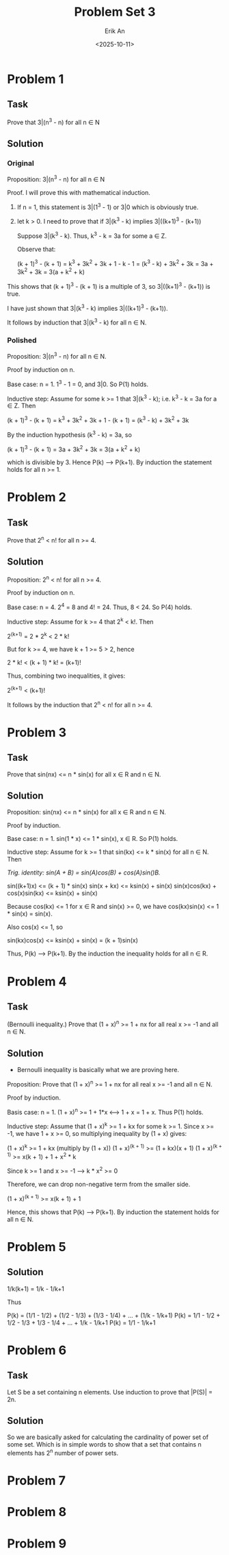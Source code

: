 #+title: Problem Set 3
#+author: Erik An
#+email: obluda2173@gmail.com
#+date: <2025-10-11>
#+lastmod: <2025-10-12 14:50>
#+options: num:t
#+startup: overview

* Problem 1
** Task
Prove that 3|(n^3 - n) for all n ∈ N

** Solution
*** Original
Proposition: 3|(n^3 - n) for all n ∈ N

Proof. I will prove this with mathematical induction.
1. If n = 1, this statement is 3|(1^3 - 1) or 3|0 which is obviously true.
2. let k > 0. I need to prove that if 3|(k^3 - k) implies 3|((k+1)^3 - (k+1))

   Suppose 3|(k^3 - k). Thus, k^3 - k = 3a for some a ∈ Z.

   Observe that:

   (k + 1)^3 - (k + 1) = k^3 + 3k^2 + 3k + 1 - k - 1
                       = (k^3 - k) + 3k^2 + 3k
                       = 3a + 3k^2 + 3k
                       = 3(a + k^2 + k)

This shows that (k + 1)^3 - (k + 1) is a multiple of 3, so 3|((k+1)^3 - (k+1)) is true.

I have just shown that 3|(k^3 - k) implies 3|((k+1)^3 - (k+1)).

It follows by induction that 3|(k^3 - k) for all n ∈ N.

*** Polished
Proposition: 3|(n^3 - n) for all n ∈ N.

Proof by induction on n.

Base case: n = 1. 1^3 - 1 = 0, and 3|0. So P(1) holds.

Inductive step: Assume for some k >= 1 that 3|(k^3 - k); i.e. k^3 - k = 3a for a ∈ Z. Then

(k + 1)^3 - (k + 1) = k^3 + 3k^2 + 3k + 1 - (k + 1)
                    = (k^3 - k) + 3k^2 + 3k

By the induction hypothesis (k^3 - k) = 3a, so

(k + 1)^3 - (k + 1) = 3a + 3k^2 + 3k
                    = 3(a + k^2 + k)

which is divisible by 3. Hence P(k) --> P(k+1). By induction the statement holds for all n >= 1.

* Problem 2
** Task
Prove that 2^n < n! for all n >= 4.

** Solution
Proposition: 2^n < n! for all n >= 4.

Proof by induction on n.

Base case: n = 4. 2^4 = 8 and 4! = 24. Thus, 8 < 24. So P(4) holds.

Inductive step: Assume for k >= 4 that 2^k < k!. Then

2^(k+1) = 2 * 2^k < 2 * k!

But for k >= 4, we have k + 1 >= 5 > 2, hence

2 * k! < (k + 1) * k! = (k+1)!

Thus, combining two inequalities, it gives:

2^(k+1) < (k+1)!

It follows by the induction that 2^n < n! for all n >= 4.

* Problem 3
** Task
Prove that sin(nx) <= n * sin(x) for all x ∈ R and n ∈ N.

** Solution
Proposition: sin(nx) <= n * sin(x) for all x ∈ R and n ∈ N.

Proof by induction.

Base case: n = 1. sin(1 * x) <= 1 * sin(x), x ∈ R. So P(1) holds.

Inductive step: Assume for k >= 1 that sin(kx) <= k * sin(x) for all n ∈ N. Then

/Trig. identity: sin(A + B) = sin(A)cos(B) + cos(A)sin()B./

sin((k+1)x) <= (k + 1) * sin(x)
sin(x + kx) <= ksin(x) + sin(x)
sin(x)cos(kx) + cos(x)sin(kx) <= ksin(x) + sin(x)

Because cos(kx) <= 1 for x ∈ R and sin(x) >= 0, we have cos(kx)sin(x) <= 1 * sin(x) = sin(x).

Also cos(x) <= 1, so

sin(kx)cos(x) <= ksin(x) + sin(x) = (k + 1)sin(x)

Thus, P(k) --> P(k+1). By the induction the inequality holds for all n ∈ R.

* Problem 4
** Task
(Bernoulli inequality.) Prove that (1 + x)^n >= 1 + nx for all real x >= -1 and all n ∈ N.

** Solution
- Bernoulli inequality is basically what we are proving here.

Proposition: Prove that (1 + x)^n >= 1 + nx for all real x >= -1 and all n ∈ N.

Proof by induction.

Basis case: n = 1. (1 + x)^n >= 1 + 1*x  <--> 1 + x = 1 + x. Thus P(1) holds.

Inductive step: Assume that (1 + x)^k >= 1 + kx for some k >= 1. Since x >= -1, we have 1 + x >= 0, so multiplying inequality by (1 + x) gives:

(1 + x)^k >= 1 + kx  (multiply by (1 + x))
(1 + x)^(k + 1) >= (1 + kx)(x + 1)
(1 + x)^(k + 1) >= x(k + 1) + 1 + x^2 * k

Since k >= 1 and x >= -1 --> k * x^2 >= 0

Therefore, we can drop non-negative term from the smaller side.

(1 + x)^(k + 1) >= x(k + 1) + 1

Hence, this shows that P(k) --> P(k+1). By induction the statement holds for all n ∈ N.

* Problem 5
** Solution
1/k(k+1) = 1/k - 1/k+1

Thus

P(k) = (1/1 - 1/2) + (1/2 - 1/3) + (1/3 - 1/4) + ... + (1/k - 1/k+1)
P(k) = 1/1 - 1/2 + 1/2 - 1/3 + 1/3 - 1/4 + ... + 1/k - 1/k+1
P(k) = 1/1 - 1/k+1

* Problem 6
** Task
Let S be a set containing n elements. Use induction to prove that |P(S)| = 2n.

** Solution
So we are basically asked for calculating the cardinality of power set of some set. Which is in simple words to show that a set that contains n elements has 2^n number of power sets.

* Problem 7
* Problem 8
* Problem 9
